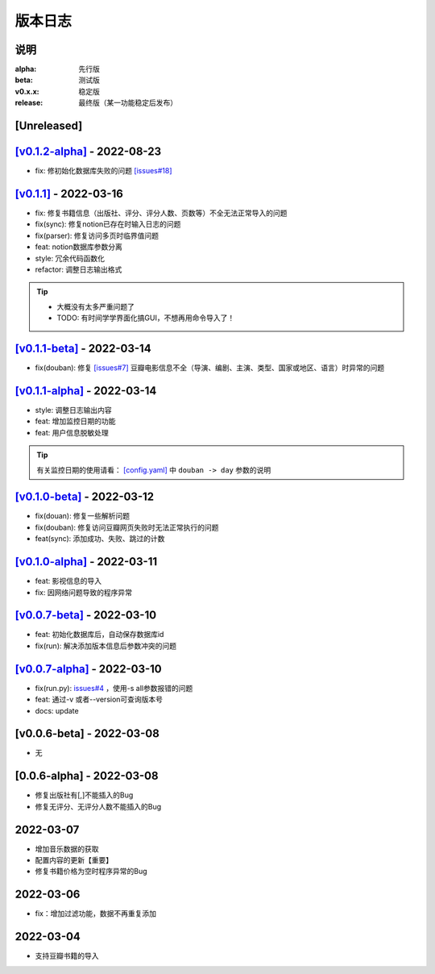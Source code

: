 ============
版本日志
============

说明
========

:alpha: 先行版
:beta: 测试版
:v0.x.x: 稳定版
:release: 最终版（某一功能稳定后发布）


[Unreleased]
============
`[v0.1.2-alpha] <https://github.com/Qliangw/notion_sync_data/compare/v0.1.1...v0.1.2-alpha>`_ - 2022-08-23
========================
- fix: 修初始化数据库失败的问题 `[issues#18] <https://github.com/Qliangw/notion_sync_data/issues/18>`_


`[v0.1.1] <https://github.com/Qliangw/notion_sync_data/compare/v0.1.1-beta...v0.1.1>`_ - 2022-03-16
========================
- fix: 修复书籍信息（出版社、评分、评分人数、页数等）不全无法正常导入的问题

- fix(sync): 修复notion已存在时输入日志的问题
- fix(parser): 修复访问多页时临界值问题
- feat: notion数据库参数分离
- style: 冗余代码函数化
- refactor: 调整日志输出格式

.. tip::

    - 大概没有太多严重问题了

    - TODO: 有时间学学界面化搞GUI，不想再用命令导入了！

`[v0.1.1-beta] <https://github.com/Qliangw/notion_sync_data/compare/v0.1.1-alpha...v0.1.1-beta>`_ - 2022-03-14
========================

- fix(douban): 修复 `[issues#7] <https://github.com/Qliangw/notion_sync_data/issues/7>`_ 豆瓣电影信息不全（导演、编剧、主演、类型、国家或地区、语言）时异常的问题


`[v0.1.1-alpha] <https://github.com/Qliangw/notion_sync_data/compare/v0.1.0-beta...v0.1.1-alpha>`_ - 2022-03-14
========================

- style: 调整日志输出内容
- feat: 增加监控日期的功能
- feat: 用户信息脱敏处理

.. tip::
    有关监控日期的使用请看： `[config.yaml] <https://github.com/Qliangw/notion_sync_data/blob/main/doc/config.yaml.simple>`_ 中 ``douban -> day`` 参数的说明

`[v0.1.0-beta] <https://github.com/Qliangw/notion_sync_data/compare/v0.1.0-alpha...v0.1.0-beta>`_ - 2022-03-12
========================
- fix(douan): 修复一些解析问题
- fix(douban): 修复访问豆瓣网页失败时无法正常执行的问题
- feat(sync): 添加成功、失败、跳过的计数

`[v0.1.0-alpha] <https://github.com/Qliangw/notion_sync_data/compare/v0.0.7-beta...v0.1.0-alpha>`_ - 2022-03-11
========================

- feat: 影视信息的导入
- fix: 因网络问题导致的程序异常

`[v0.0.7-beta] <https://github.com/Qliangw/notion_sync_data/compare/v0.0.7-alpha...v0.0.7-beta>`_ - 2022-03-10
========================

- feat: 初始化数据库后，自动保存数据库id
- fix(run): 解决添加版本信息后参数冲突的问题

`[v0.0.7-alpha] <https://github.com/Qliangw/notion_sync_data/compare/v0.0.6-beta...v0.0.7-alpha>`_ - 2022-03-10
========================

- fix(run.py): `issues#4 <https://github.com/Qliangw/notion_sync_data/issues/4>`_ ，使用-s all参数报错的问题
- feat: 通过-v 或者--version可查询版本号
- docs: update

[v0.0.6-beta] - 2022-03-08
========================
- 无

[0.0.6-alpha] - 2022-03-08
========================
- 修复出版社有[,]不能插入的Bug
- 修复无评分、无评分人数不能插入的Bug

2022-03-07
========================

- 增加音乐数据的获取
- 配置内容的更新【重要】
- 修复书籍价格为空时程序异常的Bug

2022-03-06
========================

- fix：增加过滤功能，数据不再重复添加


2022-03-04
========================

- 支持豆瓣书籍的导入